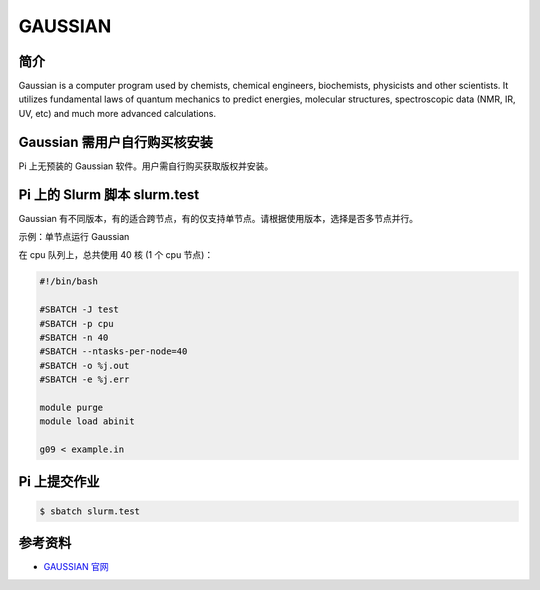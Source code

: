 .. _gaussian:

GAUSSIAN
==========

简介
----

Gaussian is a computer program used by chemists, chemical engineers,
biochemists, physicists and other scientists. It utilizes fundamental
laws of quantum mechanics to predict energies, molecular structures,
spectroscopic data (NMR, IR, UV, etc) and much more advanced
calculations.

Gaussian 需用户自行购买核安装
-----------------------------

Pi 上无预装的 Gaussian 软件。用户需自行购买获取版权并安装。

Pi 上的 Slurm 脚本 slurm.test
-----------------------------

Gaussian
有不同版本，有的适合跨节点，有的仅支持单节点。请根据使用版本，选择是否多节点并行。

示例：单节点运行 Gaussian

在 cpu 队列上，总共使用 40 核 (1 个 cpu 节点)：

.. code:: bash

   #!/bin/bash

   #SBATCH -J test
   #SBATCH -p cpu
   #SBATCH -n 40
   #SBATCH --ntasks-per-node=40
   #SBATCH -o %j.out
   #SBATCH -e %j.err

   module purge
   module load abinit

   g09 < example.in

Pi 上提交作业
-------------

.. code:: bash

   $ sbatch slurm.test

参考资料
--------

-  `GAUSSIAN 官网 <https://gaussian.com/>`__
